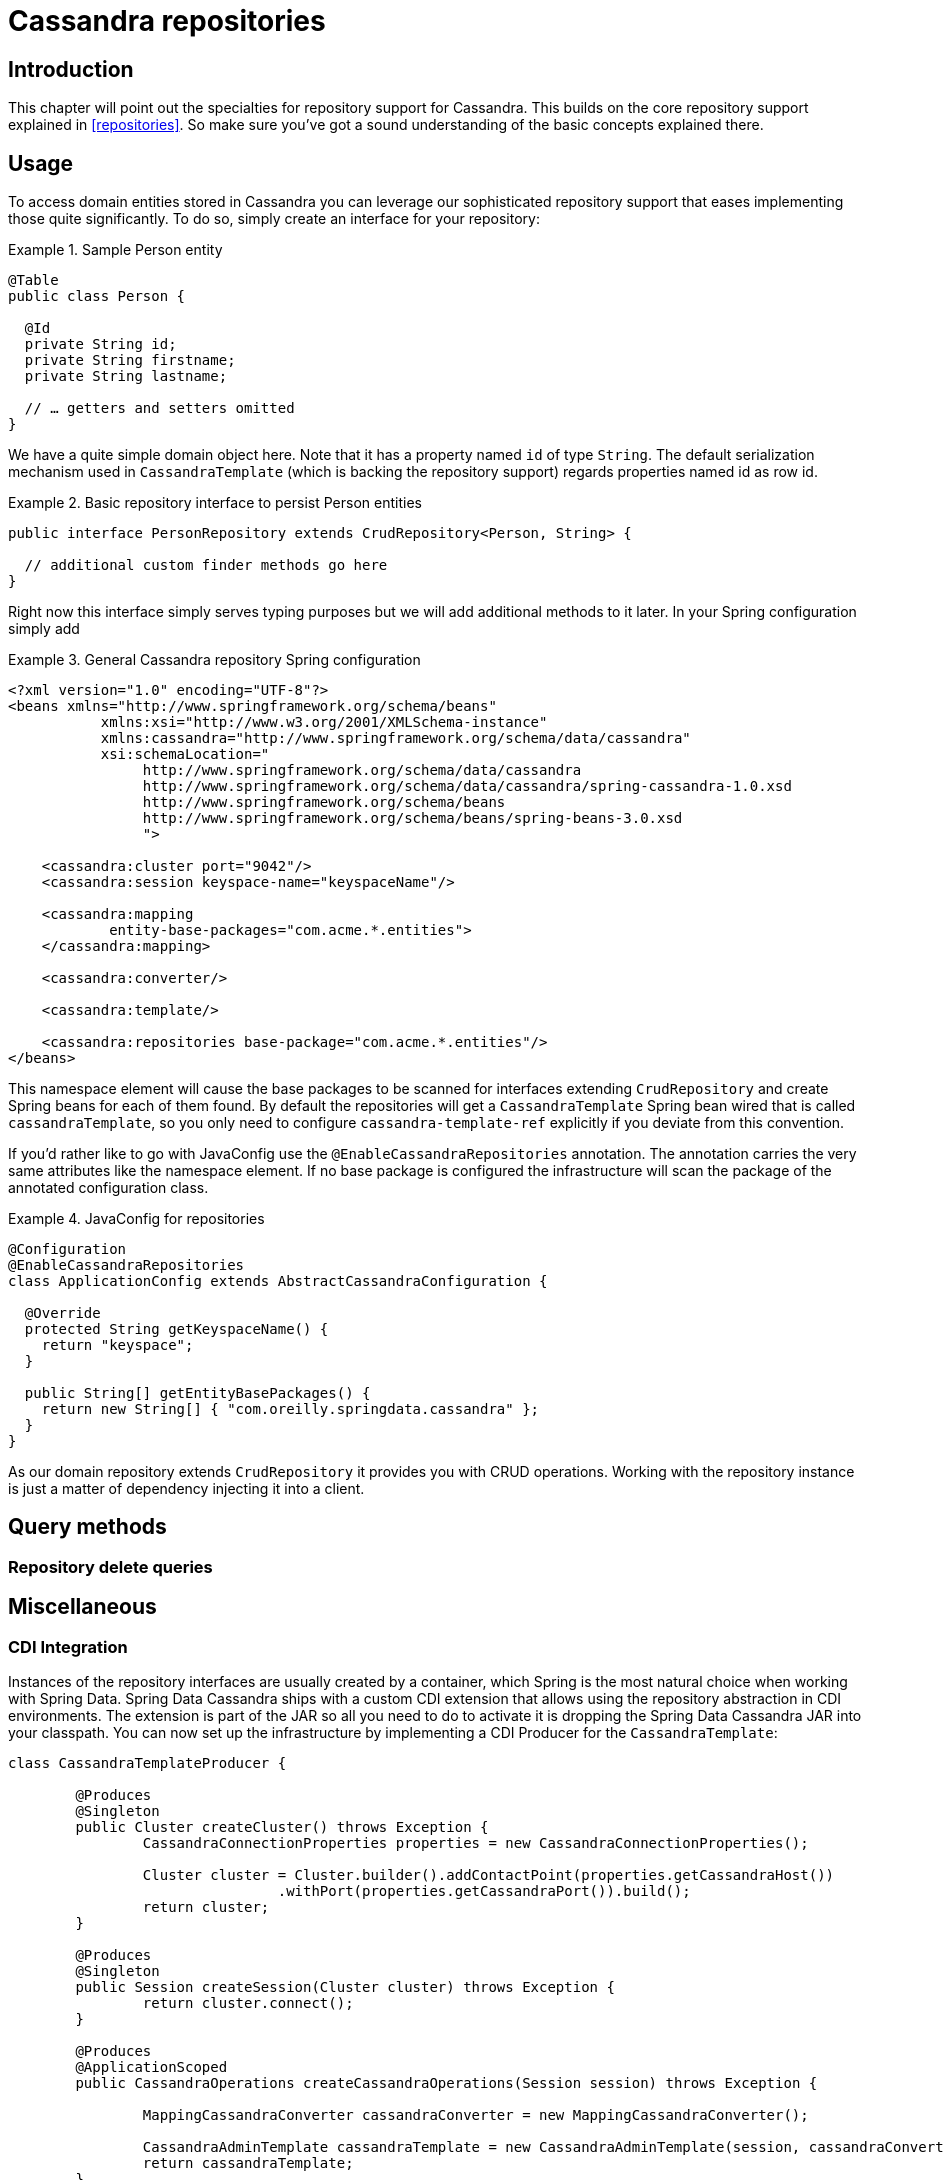 [[cassandra.repositories]]
= Cassandra repositories

[[cassandra-repo-intro]]
== Introduction

This chapter will point out the specialties for repository support for Cassandra. This builds on the core repository support explained in <<repositories>>. So make sure you've got a sound understanding of the basic concepts explained there.

[[cassandra-repo-usage]]
== Usage

To access domain entities stored in Cassandra you can leverage our sophisticated repository support that eases implementing those quite significantly. To do so, simply create an interface for your repository:

.Sample Person entity
====
[source,java]
----
@Table
public class Person {

  @Id
  private String id;
  private String firstname;
  private String lastname;

  // … getters and setters omitted
}
----
====

We have a quite simple domain object here. Note that it has a property named `id` of type `String`. The default serialization mechanism used in `CassandraTemplate` (which is backing the repository support) regards properties named id as row id.

.Basic repository interface to persist Person entities
====
[source]
----
public interface PersonRepository extends CrudRepository<Person, String> {

  // additional custom finder methods go here
}
----
====

Right now this interface simply serves typing purposes but we will add additional methods to it later. In your Spring configuration simply add

.General Cassandra repository Spring configuration
====
[source,xml]
----
<?xml version="1.0" encoding="UTF-8"?>
<beans xmlns="http://www.springframework.org/schema/beans"
	   xmlns:xsi="http://www.w3.org/2001/XMLSchema-instance"
	   xmlns:cassandra="http://www.springframework.org/schema/data/cassandra"
	   xsi:schemaLocation="
		http://www.springframework.org/schema/data/cassandra
		http://www.springframework.org/schema/data/cassandra/spring-cassandra-1.0.xsd
		http://www.springframework.org/schema/beans
		http://www.springframework.org/schema/beans/spring-beans-3.0.xsd
		">

    <cassandra:cluster port="9042"/>
    <cassandra:session keyspace-name="keyspaceName"/>

    <cassandra:mapping
            entity-base-packages="com.acme.*.entities">
    </cassandra:mapping>

    <cassandra:converter/>

    <cassandra:template/>

    <cassandra:repositories base-package="com.acme.*.entities"/>
</beans>
----
====

This namespace element will cause the base packages to be scanned for interfaces extending `CrudRepository` and create Spring beans for each of them found. By default the repositories will get a `CassandraTemplate` Spring bean wired that is called `cassandraTemplate`, so you only need to configure `cassandra-template-ref` explicitly if you deviate from this convention.

If you'd rather like to go with JavaConfig use the `@EnableCassandraRepositories` annotation. The annotation carries the very same attributes like the namespace element. If no base package is configured the infrastructure will scan the package of the annotated configuration class.

.JavaConfig for repositories
====
[source,java]
----
@Configuration
@EnableCassandraRepositories
class ApplicationConfig extends AbstractCassandraConfiguration {

  @Override
  protected String getKeyspaceName() {
    return "keyspace";
  }

  public String[] getEntityBasePackages() {
    return new String[] { "com.oreilly.springdata.cassandra" };
  }
}
----
====

As our domain repository extends `CrudRepository` it provides you with CRUD operations.
Working with the repository instance is just a matter of dependency injecting it into a client.


[[cassandradb.repositories.queries]]
== Query methods

[[cassandradb.repositories.queries.delete]]
=== Repository delete queries

[[cassandradb.repositories.misc]]
== Miscellaneous

[[cassandradb.repositories.misc.cdi-integration]]
=== CDI Integration

Instances of the repository interfaces are usually created by a container, which Spring is the most natural choice when working with Spring Data. Spring Data Cassandra ships with a custom CDI extension that allows using the repository abstraction in CDI environments. The extension is part of the JAR so all you need to do to activate it is dropping the Spring Data Cassandra JAR into your classpath. You can now set up the infrastructure by implementing a CDI Producer for the `CassandraTemplate`:

[source,java]
----
class CassandraTemplateProducer {

	@Produces
	@Singleton
	public Cluster createCluster() throws Exception {
		CassandraConnectionProperties properties = new CassandraConnectionProperties();

		Cluster cluster = Cluster.builder().addContactPoint(properties.getCassandraHost())
				.withPort(properties.getCassandraPort()).build();
		return cluster;
	}

	@Produces
	@Singleton
	public Session createSession(Cluster cluster) throws Exception {
		return cluster.connect();
	}

	@Produces
	@ApplicationScoped
	public CassandraOperations createCassandraOperations(Session session) throws Exception {

		MappingCassandraConverter cassandraConverter = new MappingCassandraConverter();

		CassandraAdminTemplate cassandraTemplate = new CassandraAdminTemplate(session, cassandraConverter);
		return cassandraTemplate;
	}

	public void close(@Disposes Session session) {
		session.close();
	}

	public void close(@Disposes Cluster cluster) {
		cluster.close();
	}
}
----

The Spring Data Cassandra CDI extension will pick up `CassandraOperations` available as CDI bean and create a proxy for a Spring Data repository whenever an bean of a repository type is requested by the container. Thus obtaining an instance of a Spring Data repository is a matter of declaring an `@Inject`-ed property:

[source,java]
----
class RepositoryClient {

  @Inject
  PersonRepository repository;

  public void businessMethod() {
    List<Person> people = repository.findAll();
  }
}
----
